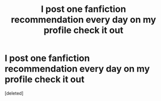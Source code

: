 #+TITLE: I post one fanfiction recommendation every day on my profile check it out

* I post one fanfiction recommendation every day on my profile check it out
:PROPERTIES:
:Score: 0
:DateUnix: 1600659015.0
:DateShort: 2020-Sep-21
:FlairText: Recommendation
:END:
[deleted]

